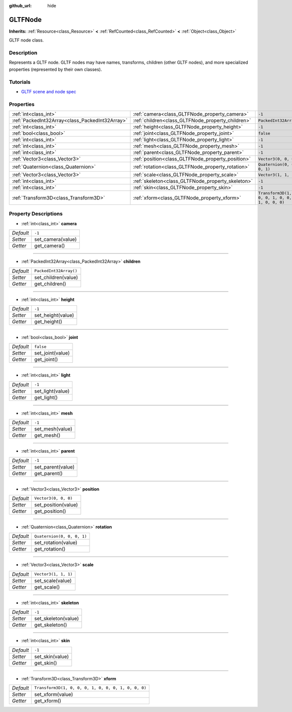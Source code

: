 :github_url: hide

.. DO NOT EDIT THIS FILE!!!
.. Generated automatically from Godot engine sources.
.. Generator: https://github.com/godotengine/godot/tree/master/doc/tools/make_rst.py.
.. XML source: https://github.com/godotengine/godot/tree/master/modules/gltf/doc_classes/GLTFNode.xml.

.. _class_GLTFNode:

GLTFNode
========

**Inherits:** :ref:`Resource<class_Resource>` **<** :ref:`RefCounted<class_RefCounted>` **<** :ref:`Object<class_Object>`

GLTF node class.

Description
-----------

Represents a GLTF node. GLTF nodes may have names, transforms, children (other GLTF nodes), and more specialized properties (represented by their own classes).

Tutorials
---------

- `GLTF scene and node spec <https://github.com/KhronosGroup/glTF-Tutorials/blob/master/gltfTutorial/gltfTutorial_004_ScenesNodes.md">`__

Properties
----------

+-------------------------------------------------+---------------------------------------------------+-----------------------------------------------------+
| :ref:`int<class_int>`                           | :ref:`camera<class_GLTFNode_property_camera>`     | ``-1``                                              |
+-------------------------------------------------+---------------------------------------------------+-----------------------------------------------------+
| :ref:`PackedInt32Array<class_PackedInt32Array>` | :ref:`children<class_GLTFNode_property_children>` | ``PackedInt32Array()``                              |
+-------------------------------------------------+---------------------------------------------------+-----------------------------------------------------+
| :ref:`int<class_int>`                           | :ref:`height<class_GLTFNode_property_height>`     | ``-1``                                              |
+-------------------------------------------------+---------------------------------------------------+-----------------------------------------------------+
| :ref:`bool<class_bool>`                         | :ref:`joint<class_GLTFNode_property_joint>`       | ``false``                                           |
+-------------------------------------------------+---------------------------------------------------+-----------------------------------------------------+
| :ref:`int<class_int>`                           | :ref:`light<class_GLTFNode_property_light>`       | ``-1``                                              |
+-------------------------------------------------+---------------------------------------------------+-----------------------------------------------------+
| :ref:`int<class_int>`                           | :ref:`mesh<class_GLTFNode_property_mesh>`         | ``-1``                                              |
+-------------------------------------------------+---------------------------------------------------+-----------------------------------------------------+
| :ref:`int<class_int>`                           | :ref:`parent<class_GLTFNode_property_parent>`     | ``-1``                                              |
+-------------------------------------------------+---------------------------------------------------+-----------------------------------------------------+
| :ref:`Vector3<class_Vector3>`                   | :ref:`position<class_GLTFNode_property_position>` | ``Vector3(0, 0, 0)``                                |
+-------------------------------------------------+---------------------------------------------------+-----------------------------------------------------+
| :ref:`Quaternion<class_Quaternion>`             | :ref:`rotation<class_GLTFNode_property_rotation>` | ``Quaternion(0, 0, 0, 1)``                          |
+-------------------------------------------------+---------------------------------------------------+-----------------------------------------------------+
| :ref:`Vector3<class_Vector3>`                   | :ref:`scale<class_GLTFNode_property_scale>`       | ``Vector3(1, 1, 1)``                                |
+-------------------------------------------------+---------------------------------------------------+-----------------------------------------------------+
| :ref:`int<class_int>`                           | :ref:`skeleton<class_GLTFNode_property_skeleton>` | ``-1``                                              |
+-------------------------------------------------+---------------------------------------------------+-----------------------------------------------------+
| :ref:`int<class_int>`                           | :ref:`skin<class_GLTFNode_property_skin>`         | ``-1``                                              |
+-------------------------------------------------+---------------------------------------------------+-----------------------------------------------------+
| :ref:`Transform3D<class_Transform3D>`           | :ref:`xform<class_GLTFNode_property_xform>`       | ``Transform3D(1, 0, 0, 0, 1, 0, 0, 0, 1, 0, 0, 0)`` |
+-------------------------------------------------+---------------------------------------------------+-----------------------------------------------------+

Property Descriptions
---------------------

.. _class_GLTFNode_property_camera:

- :ref:`int<class_int>` **camera**

+-----------+-------------------+
| *Default* | ``-1``            |
+-----------+-------------------+
| *Setter*  | set_camera(value) |
+-----------+-------------------+
| *Getter*  | get_camera()      |
+-----------+-------------------+

----

.. _class_GLTFNode_property_children:

- :ref:`PackedInt32Array<class_PackedInt32Array>` **children**

+-----------+------------------------+
| *Default* | ``PackedInt32Array()`` |
+-----------+------------------------+
| *Setter*  | set_children(value)    |
+-----------+------------------------+
| *Getter*  | get_children()         |
+-----------+------------------------+

----

.. _class_GLTFNode_property_height:

- :ref:`int<class_int>` **height**

+-----------+-------------------+
| *Default* | ``-1``            |
+-----------+-------------------+
| *Setter*  | set_height(value) |
+-----------+-------------------+
| *Getter*  | get_height()      |
+-----------+-------------------+

----

.. _class_GLTFNode_property_joint:

- :ref:`bool<class_bool>` **joint**

+-----------+------------------+
| *Default* | ``false``        |
+-----------+------------------+
| *Setter*  | set_joint(value) |
+-----------+------------------+
| *Getter*  | get_joint()      |
+-----------+------------------+

----

.. _class_GLTFNode_property_light:

- :ref:`int<class_int>` **light**

+-----------+------------------+
| *Default* | ``-1``           |
+-----------+------------------+
| *Setter*  | set_light(value) |
+-----------+------------------+
| *Getter*  | get_light()      |
+-----------+------------------+

----

.. _class_GLTFNode_property_mesh:

- :ref:`int<class_int>` **mesh**

+-----------+-----------------+
| *Default* | ``-1``          |
+-----------+-----------------+
| *Setter*  | set_mesh(value) |
+-----------+-----------------+
| *Getter*  | get_mesh()      |
+-----------+-----------------+

----

.. _class_GLTFNode_property_parent:

- :ref:`int<class_int>` **parent**

+-----------+-------------------+
| *Default* | ``-1``            |
+-----------+-------------------+
| *Setter*  | set_parent(value) |
+-----------+-------------------+
| *Getter*  | get_parent()      |
+-----------+-------------------+

----

.. _class_GLTFNode_property_position:

- :ref:`Vector3<class_Vector3>` **position**

+-----------+----------------------+
| *Default* | ``Vector3(0, 0, 0)`` |
+-----------+----------------------+
| *Setter*  | set_position(value)  |
+-----------+----------------------+
| *Getter*  | get_position()       |
+-----------+----------------------+

----

.. _class_GLTFNode_property_rotation:

- :ref:`Quaternion<class_Quaternion>` **rotation**

+-----------+----------------------------+
| *Default* | ``Quaternion(0, 0, 0, 1)`` |
+-----------+----------------------------+
| *Setter*  | set_rotation(value)        |
+-----------+----------------------------+
| *Getter*  | get_rotation()             |
+-----------+----------------------------+

----

.. _class_GLTFNode_property_scale:

- :ref:`Vector3<class_Vector3>` **scale**

+-----------+----------------------+
| *Default* | ``Vector3(1, 1, 1)`` |
+-----------+----------------------+
| *Setter*  | set_scale(value)     |
+-----------+----------------------+
| *Getter*  | get_scale()          |
+-----------+----------------------+

----

.. _class_GLTFNode_property_skeleton:

- :ref:`int<class_int>` **skeleton**

+-----------+---------------------+
| *Default* | ``-1``              |
+-----------+---------------------+
| *Setter*  | set_skeleton(value) |
+-----------+---------------------+
| *Getter*  | get_skeleton()      |
+-----------+---------------------+

----

.. _class_GLTFNode_property_skin:

- :ref:`int<class_int>` **skin**

+-----------+-----------------+
| *Default* | ``-1``          |
+-----------+-----------------+
| *Setter*  | set_skin(value) |
+-----------+-----------------+
| *Getter*  | get_skin()      |
+-----------+-----------------+

----

.. _class_GLTFNode_property_xform:

- :ref:`Transform3D<class_Transform3D>` **xform**

+-----------+-----------------------------------------------------+
| *Default* | ``Transform3D(1, 0, 0, 0, 1, 0, 0, 0, 1, 0, 0, 0)`` |
+-----------+-----------------------------------------------------+
| *Setter*  | set_xform(value)                                    |
+-----------+-----------------------------------------------------+
| *Getter*  | get_xform()                                         |
+-----------+-----------------------------------------------------+

.. |virtual| replace:: :abbr:`virtual (This method should typically be overridden by the user to have any effect.)`
.. |const| replace:: :abbr:`const (This method has no side effects. It doesn't modify any of the instance's member variables.)`
.. |vararg| replace:: :abbr:`vararg (This method accepts any number of arguments after the ones described here.)`
.. |constructor| replace:: :abbr:`constructor (This method is used to construct a type.)`
.. |static| replace:: :abbr:`static (This method doesn't need an instance to be called, so it can be called directly using the class name.)`
.. |operator| replace:: :abbr:`operator (This method describes a valid operator to use with this type as left-hand operand.)`
